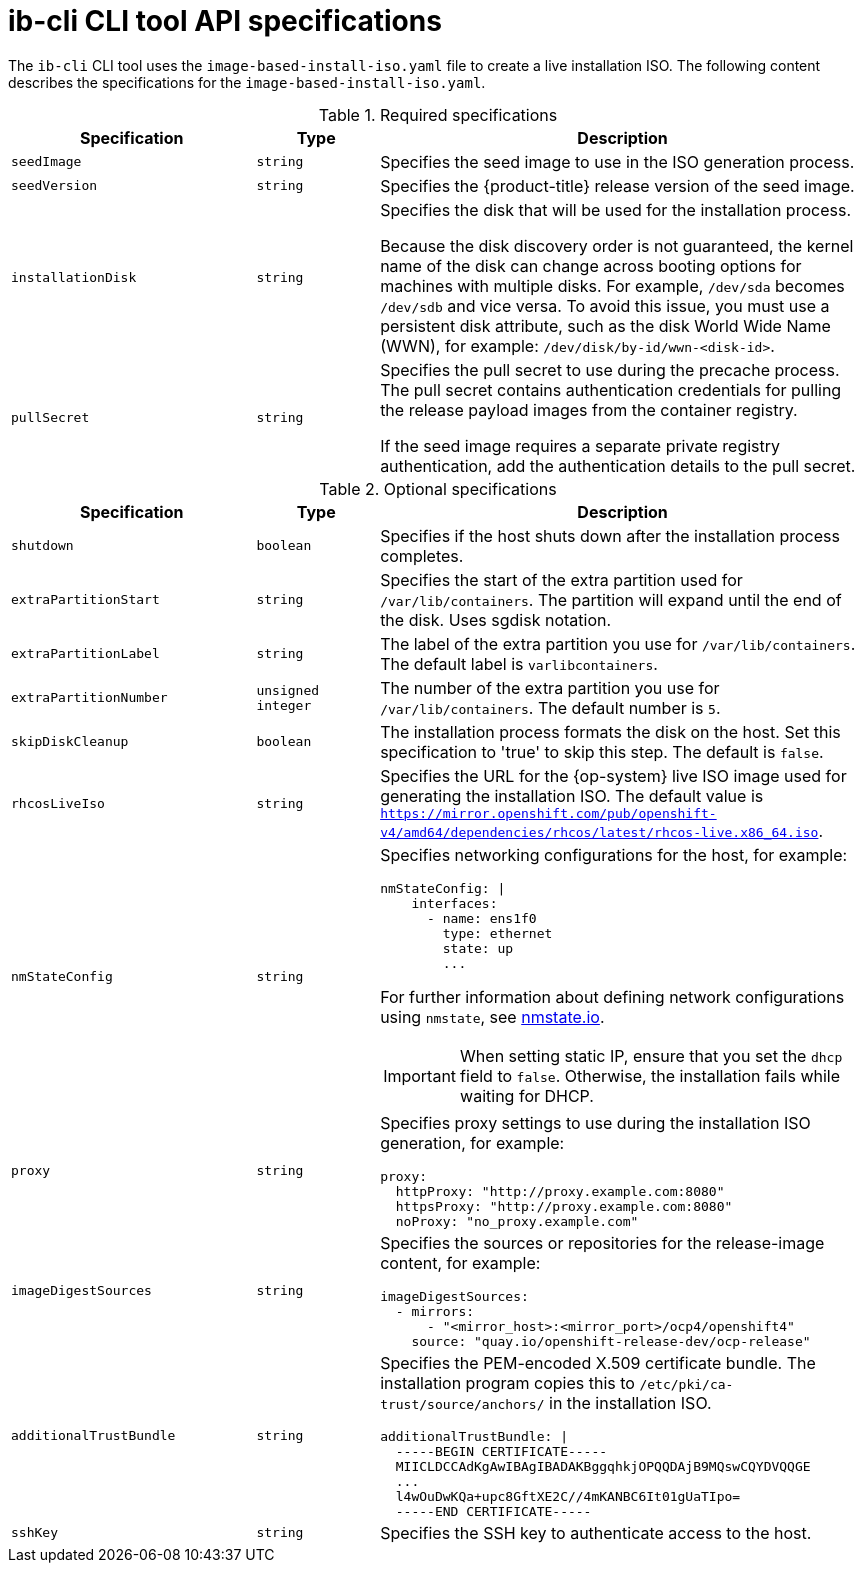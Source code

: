 // Module included in the following assemblies:
//
// * edge_computing/ibi-image-based-install.adoc 

:_content-type: REFERENCE
[id="ibi-ib-cli-reference_{context}"]
= ib-cli CLI tool API specifications

The `ib-cli` CLI tool uses the `image-based-install-iso.yaml` file to create a live installation ISO. The following content describes the specifications for the `image-based-install-iso.yaml`. 

.Required specifications
[options="header"]
[cols="2a,1a,4a"]
|====
|Specification|Type|Description
|`seedImage`|`string`|Specifies the seed image to use in the ISO generation process.
|`seedVersion`|`string`|Specifies the {product-title} release version of the seed image.
|`installationDisk`|`string`|Specifies the disk that will be used for the installation process. 

Because the disk discovery order is not guaranteed, the kernel name of the disk can change across booting options for machines with multiple disks. For example, `/dev/sda` becomes `/dev/sdb` and vice versa. To avoid this issue, you must use a persistent disk attribute, such as the disk World Wide Name (WWN), for example: `/dev/disk/by-id/wwn-<disk-id>`.

|`pullSecret`|`string`|Specifies the pull secret to use during the precache process. The pull secret contains authentication credentials for pulling the release payload images from the container registry. 

If the seed image requires a separate private registry authentication, add the authentication details to the pull secret. 

|====

.Optional specifications
[options="header"]
[cols="2a,1a,4a"]
|====
|Specification|Type|Description
|`shutdown`|`boolean`|Specifies if the host shuts down after the installation process completes.
|`extraPartitionStart`|`string`|Specifies the start of the extra partition used for `/var/lib/containers`. The partition will expand until the end of the disk. Uses sgdisk notation.
|`extraPartitionLabel`|`string`|The label of the extra partition you use for `/var/lib/containers`. The default label is `varlibcontainers`.
|`extraPartitionNumber`|`unsigned integer`|The number of the extra partition you use for `/var/lib/containers`. The default number is `5`.
|`skipDiskCleanup`|`boolean`|The installation process formats the disk on the host. Set this specification to 'true' to skip this step. The default is `false`.
|`rhcosLiveIso`|`string`|Specifies the URL for the {op-system} live ISO image used for generating the installation ISO. The default value is `https://mirror.openshift.com/pub/openshift-v4/amd64/dependencies/rhcos/latest/rhcos-live.x86_64.iso`.
|`nmStateConfig`|`string`|Specifies networking configurations for the host, for example:
[source,yaml]
----
nmStateConfig: \|
    interfaces:
      - name: ens1f0
        type: ethernet
        state: up
        ...
----
For further information about defining network configurations using `nmstate`, see link:https://nmstate.io/[nmstate.io].
[IMPORTANT]
====
When setting static IP, ensure that you set the `dhcp` field to `false`. Otherwise, the installation fails while waiting for DHCP.
====
|`proxy`|`string`|Specifies proxy settings to use during the installation ISO generation, for example:
[source,yaml]
----
proxy:
  httpProxy: "http://proxy.example.com:8080"
  httpsProxy: "http://proxy.example.com:8080"
  noProxy: "no_proxy.example.com"
----
|`imageDigestSources`|`string`|Specifies the sources or repositories for the release-image content, for example:
[source,yaml]
----
imageDigestSources:
  - mirrors:
      - "<mirror_host>:<mirror_port>/ocp4/openshift4"
    source: "quay.io/openshift-release-dev/ocp-release"
----
|`additionalTrustBundle`|`string`|Specifies the PEM-encoded X.509 certificate bundle. The installation program copies this to `/etc/pki/ca-trust/source/anchors/` in the installation ISO.
[source,yaml]
----
additionalTrustBundle: \|
  -----BEGIN CERTIFICATE-----
  MIICLDCCAdKgAwIBAgIBADAKBggqhkjOPQQDAjB9MQswCQYDVQQGE
  ...
  l4wOuDwKQa+upc8GftXE2C//4mKANBC6It01gUaTIpo=
  -----END CERTIFICATE-----
----
|`sshKey`|`string`|Specifies the SSH key to authenticate access to the host.


|====
